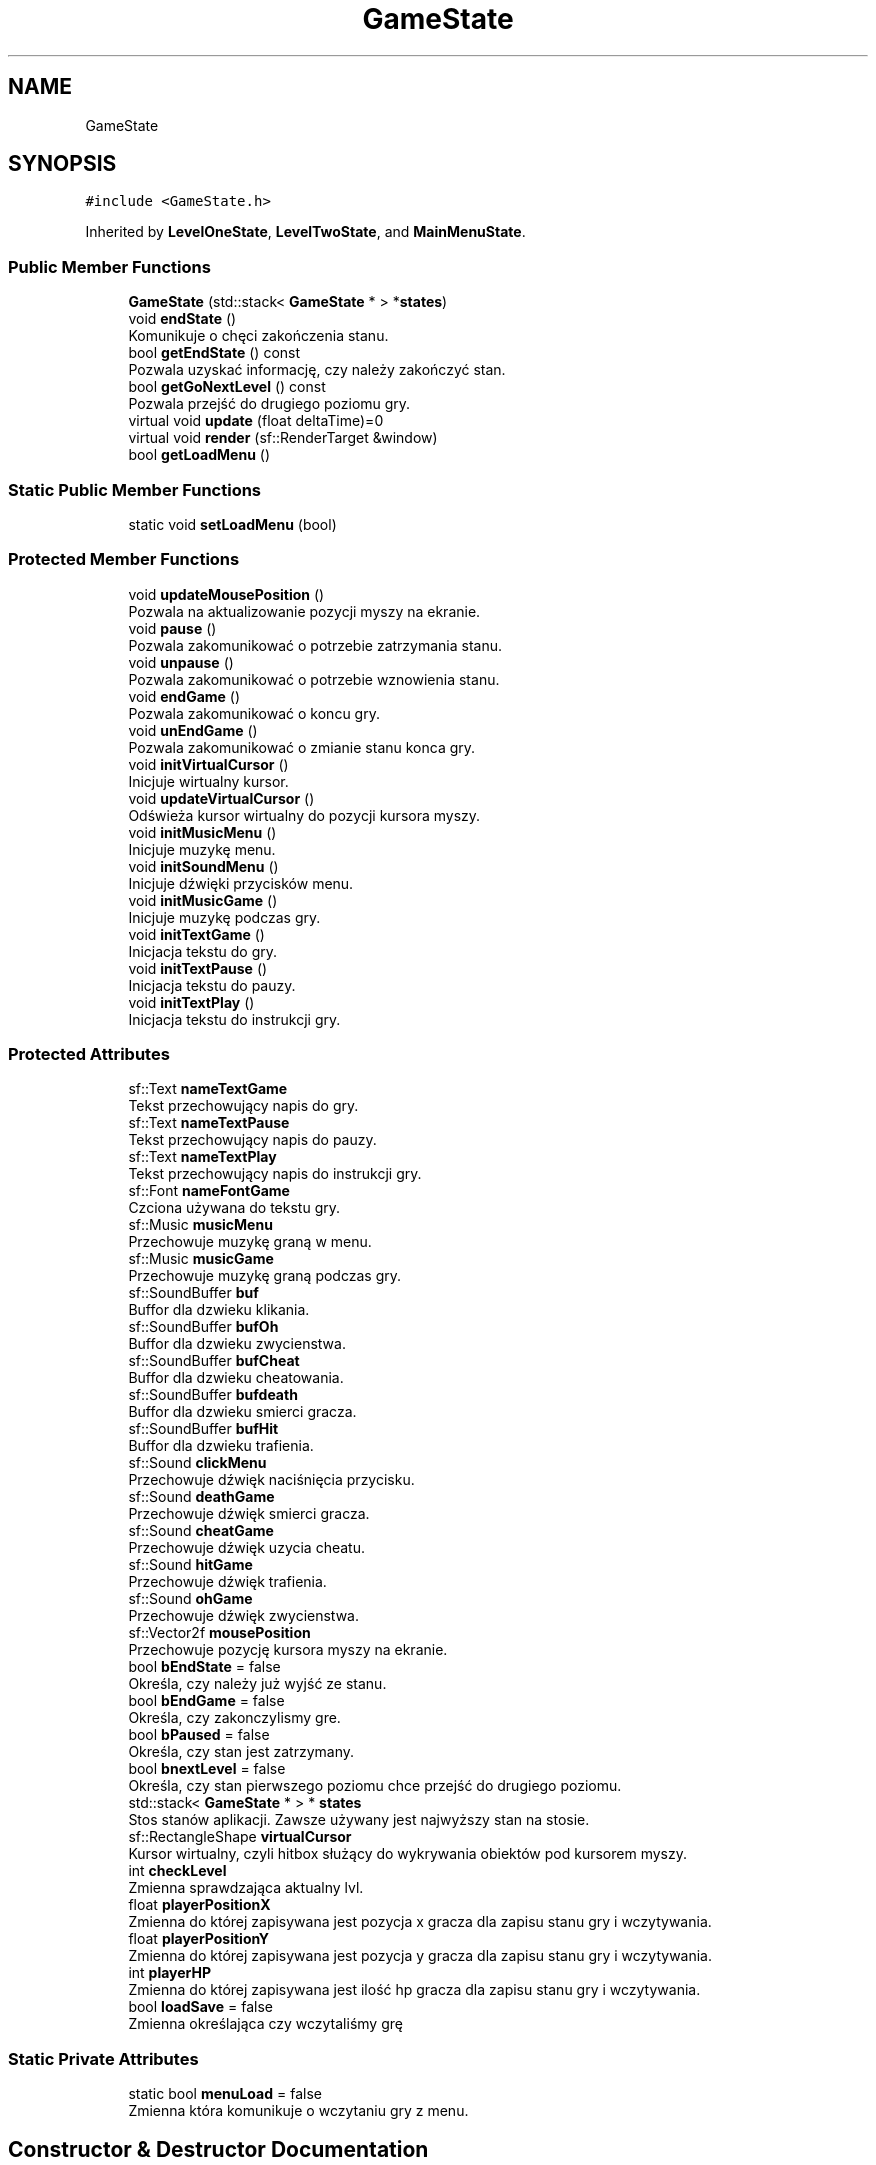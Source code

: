 .TH "GameState" 3 "Fri Jan 21 2022" "Neon Jumper" \" -*- nroff -*-
.ad l
.nh
.SH NAME
GameState
.SH SYNOPSIS
.br
.PP
.PP
\fC#include <GameState\&.h>\fP
.PP
Inherited by \fBLevelOneState\fP, \fBLevelTwoState\fP, and \fBMainMenuState\fP\&.
.SS "Public Member Functions"

.in +1c
.ti -1c
.RI "\fBGameState\fP (std::stack< \fBGameState\fP * > *\fBstates\fP)"
.br
.ti -1c
.RI "void \fBendState\fP ()"
.br
.RI "Komunikuje o chęci zakończenia stanu\&. "
.ti -1c
.RI "bool \fBgetEndState\fP () const"
.br
.RI "Pozwala uzyskać informację, czy należy zakończyć stan\&. "
.ti -1c
.RI "bool \fBgetGoNextLevel\fP () const"
.br
.RI "Pozwala przejść do drugiego poziomu gry\&. "
.ti -1c
.RI "virtual void \fBupdate\fP (float deltaTime)=0"
.br
.ti -1c
.RI "virtual void \fBrender\fP (sf::RenderTarget &window)"
.br
.ti -1c
.RI "bool \fBgetLoadMenu\fP ()"
.br
.in -1c
.SS "Static Public Member Functions"

.in +1c
.ti -1c
.RI "static void \fBsetLoadMenu\fP (bool)"
.br
.in -1c
.SS "Protected Member Functions"

.in +1c
.ti -1c
.RI "void \fBupdateMousePosition\fP ()"
.br
.RI "Pozwala na aktualizowanie pozycji myszy na ekranie\&. "
.ti -1c
.RI "void \fBpause\fP ()"
.br
.RI "Pozwala zakomunikować o potrzebie zatrzymania stanu\&. "
.ti -1c
.RI "void \fBunpause\fP ()"
.br
.RI "Pozwala zakomunikować o potrzebie wznowienia stanu\&. "
.ti -1c
.RI "void \fBendGame\fP ()"
.br
.RI "Pozwala zakomunikować o koncu gry\&. "
.ti -1c
.RI "void \fBunEndGame\fP ()"
.br
.RI "Pozwala zakomunikować o zmianie stanu konca gry\&. "
.ti -1c
.RI "void \fBinitVirtualCursor\fP ()"
.br
.RI "Inicjuje wirtualny kursor\&. "
.ti -1c
.RI "void \fBupdateVirtualCursor\fP ()"
.br
.RI "Odświeża kursor wirtualny do pozycji kursora myszy\&. "
.ti -1c
.RI "void \fBinitMusicMenu\fP ()"
.br
.RI "Inicjuje muzykę menu\&. "
.ti -1c
.RI "void \fBinitSoundMenu\fP ()"
.br
.RI "Inicjuje dźwięki przycisków menu\&. "
.ti -1c
.RI "void \fBinitMusicGame\fP ()"
.br
.RI "Inicjuje muzykę podczas gry\&. "
.ti -1c
.RI "void \fBinitTextGame\fP ()"
.br
.RI "Inicjacja tekstu do gry\&. "
.ti -1c
.RI "void \fBinitTextPause\fP ()"
.br
.RI "Inicjacja tekstu do pauzy\&. "
.ti -1c
.RI "void \fBinitTextPlay\fP ()"
.br
.RI "Inicjacja tekstu do instrukcji gry\&. "
.in -1c
.SS "Protected Attributes"

.in +1c
.ti -1c
.RI "sf::Text \fBnameTextGame\fP"
.br
.RI "Tekst przechowujący napis do gry\&. "
.ti -1c
.RI "sf::Text \fBnameTextPause\fP"
.br
.RI "Tekst przechowujący napis do pauzy\&. "
.ti -1c
.RI "sf::Text \fBnameTextPlay\fP"
.br
.RI "Tekst przechowujący napis do instrukcji gry\&. "
.ti -1c
.RI "sf::Font \fBnameFontGame\fP"
.br
.RI "Czciona używana do tekstu gry\&. "
.ti -1c
.RI "sf::Music \fBmusicMenu\fP"
.br
.RI "Przechowuje muzykę graną w menu\&. "
.ti -1c
.RI "sf::Music \fBmusicGame\fP"
.br
.RI "Przechowuje muzykę graną podczas gry\&. "
.ti -1c
.RI "sf::SoundBuffer \fBbuf\fP"
.br
.RI "Buffor dla dzwieku klikania\&. "
.ti -1c
.RI "sf::SoundBuffer \fBbufOh\fP"
.br
.RI "Buffor dla dzwieku zwycienstwa\&. "
.ti -1c
.RI "sf::SoundBuffer \fBbufCheat\fP"
.br
.RI "Buffor dla dzwieku cheatowania\&. "
.ti -1c
.RI "sf::SoundBuffer \fBbufdeath\fP"
.br
.RI "Buffor dla dzwieku smierci gracza\&. "
.ti -1c
.RI "sf::SoundBuffer \fBbufHit\fP"
.br
.RI "Buffor dla dzwieku trafienia\&. "
.ti -1c
.RI "sf::Sound \fBclickMenu\fP"
.br
.RI "Przechowuje dźwięk naciśnięcia przycisku\&. "
.ti -1c
.RI "sf::Sound \fBdeathGame\fP"
.br
.RI "Przechowuje dźwięk smierci gracza\&. "
.ti -1c
.RI "sf::Sound \fBcheatGame\fP"
.br
.RI "Przechowuje dźwięk uzycia cheatu\&. "
.ti -1c
.RI "sf::Sound \fBhitGame\fP"
.br
.RI "Przechowuje dźwięk trafienia\&. "
.ti -1c
.RI "sf::Sound \fBohGame\fP"
.br
.RI "Przechowuje dźwięk zwycienstwa\&. "
.ti -1c
.RI "sf::Vector2f \fBmousePosition\fP"
.br
.RI "Przechowuje pozycję kursora myszy na ekranie\&. "
.ti -1c
.RI "bool \fBbEndState\fP = false"
.br
.RI "Określa, czy należy już wyjść ze stanu\&. "
.ti -1c
.RI "bool \fBbEndGame\fP = false"
.br
.RI "Określa, czy zakonczylismy gre\&. "
.ti -1c
.RI "bool \fBbPaused\fP = false"
.br
.RI "Określa, czy stan jest zatrzymany\&. "
.ti -1c
.RI "bool \fBbnextLevel\fP = false"
.br
.RI "Określa, czy stan pierwszego poziomu chce przejść do drugiego poziomu\&. "
.ti -1c
.RI "std::stack< \fBGameState\fP * > * \fBstates\fP"
.br
.RI "Stos stanów aplikacji\&. Zawsze używany jest najwyższy stan na stosie\&. "
.ti -1c
.RI "sf::RectangleShape \fBvirtualCursor\fP"
.br
.RI "Kursor wirtualny, czyli hitbox służący do wykrywania obiektów pod kursorem myszy\&. "
.ti -1c
.RI "int \fBcheckLevel\fP"
.br
.RI "Zmienna sprawdzająca aktualny lvl\&. "
.ti -1c
.RI "float \fBplayerPositionX\fP"
.br
.RI "Zmienna do której zapisywana jest pozycja x gracza dla zapisu stanu gry i wczytywania\&. "
.ti -1c
.RI "float \fBplayerPositionY\fP"
.br
.RI "Zmienna do której zapisywana jest pozycja y gracza dla zapisu stanu gry i wczytywania\&. "
.ti -1c
.RI "int \fBplayerHP\fP"
.br
.RI "Zmienna do której zapisywana jest ilość hp gracza dla zapisu stanu gry i wczytywania\&. "
.ti -1c
.RI "bool \fBloadSave\fP = false"
.br
.RI "Zmienna określająca czy wczytaliśmy grę "
.in -1c
.SS "Static Private Attributes"

.in +1c
.ti -1c
.RI "static bool \fBmenuLoad\fP = false"
.br
.RI "Zmienna która komunikuje o wczytaniu gry z menu\&. "
.in -1c
.SH "Constructor & Destructor Documentation"
.PP 
.SS "GameState::GameState (std::stack< \fBGameState\fP * > * states)\fC [explicit]\fP"
Konstruktor przyjmuje odniesienie do stosu wszystkich stanów 
.PP
\fBParameters\fP
.RS 4
\fIstates\fP odniesienie do stosu wszystkich stanów aplikacji 
.RE
.PP

.SH "Member Function Documentation"
.PP 
.SS "void GameState::endGame ()\fC [inline]\fP, \fC [protected]\fP"

.PP
Pozwala zakomunikować o koncu gry\&. 
.SS "void GameState::endState ()"

.PP
Komunikuje o chęci zakończenia stanu\&. 
.SS "bool GameState::getEndState () const\fC [inline]\fP"

.PP
Pozwala uzyskać informację, czy należy zakończyć stan\&. 
.SS "bool GameState::getGoNextLevel () const\fC [inline]\fP"

.PP
Pozwala przejść do drugiego poziomu gry\&. 
.SS "bool GameState::getLoadMenu ()\fC [inline]\fP"

.SS "void GameState::initMusicGame ()\fC [protected]\fP"

.PP
Inicjuje muzykę podczas gry\&. 
.SS "void GameState::initMusicMenu ()\fC [protected]\fP"

.PP
Inicjuje muzykę menu\&. 
.SS "void GameState::initSoundMenu ()\fC [protected]\fP"

.PP
Inicjuje dźwięki przycisków menu\&. 
.SS "void GameState::initTextGame ()\fC [protected]\fP"

.PP
Inicjacja tekstu do gry\&. 
.SS "void GameState::initTextPause ()\fC [protected]\fP"

.PP
Inicjacja tekstu do pauzy\&. 
.SS "void GameState::initTextPlay ()\fC [protected]\fP"

.PP
Inicjacja tekstu do instrukcji gry\&. 
.SS "void GameState::initVirtualCursor ()\fC [protected]\fP"

.PP
Inicjuje wirtualny kursor\&. 
.SS "void GameState::pause ()\fC [inline]\fP, \fC [protected]\fP"

.PP
Pozwala zakomunikować o potrzebie zatrzymania stanu\&. 
.SS "virtual void GameState::render (sf::RenderTarget & window)\fC [inline]\fP, \fC [virtual]\fP"
Funkcja zarządzająca renderowaniem grafiki stanu 
.PP
\fBParameters\fP
.RS 4
\fIwindow\fP okno na którym wyświetlony zostanie przeciwnik 
.RE
.PP

.PP
Reimplemented in \fBLevelOneState\fP, \fBLevelTwoState\fP, and \fBMainMenuState\fP\&.
.SS "void GameState::setLoadMenu (bool val)\fC [static]\fP"

.SS "void GameState::unEndGame ()\fC [inline]\fP, \fC [protected]\fP"

.PP
Pozwala zakomunikować o zmianie stanu konca gry\&. 
.SS "void GameState::unpause ()\fC [inline]\fP, \fC [protected]\fP"

.PP
Pozwala zakomunikować o potrzebie wznowienia stanu\&. 
.SS "virtual void GameState::update (float deltaTime)\fC [pure virtual]\fP"
Funkcja zarządzająca odświeżaniem logiki stanu 
.PP
\fBParameters\fP
.RS 4
\fIdeltaTime\fP czas pomiędzy klatkami aplikacji 
.RE
.PP

.PP
Implemented in \fBLevelOneState\fP, \fBLevelTwoState\fP, and \fBMainMenuState\fP\&.
.SS "void GameState::updateMousePosition ()\fC [protected]\fP"

.PP
Pozwala na aktualizowanie pozycji myszy na ekranie\&. 
.SS "void GameState::updateVirtualCursor ()\fC [protected]\fP"

.PP
Odświeża kursor wirtualny do pozycji kursora myszy\&. 
.SH "Member Data Documentation"
.PP 
.SS "bool GameState::bEndGame = false\fC [protected]\fP"

.PP
Określa, czy zakonczylismy gre\&. 
.SS "bool GameState::bEndState = false\fC [protected]\fP"

.PP
Określa, czy należy już wyjść ze stanu\&. 
.SS "bool GameState::bnextLevel = false\fC [protected]\fP"

.PP
Określa, czy stan pierwszego poziomu chce przejść do drugiego poziomu\&. 
.SS "bool GameState::bPaused = false\fC [protected]\fP"

.PP
Określa, czy stan jest zatrzymany\&. 
.SS "sf::SoundBuffer GameState::buf\fC [protected]\fP"

.PP
Buffor dla dzwieku klikania\&. 
.SS "sf::SoundBuffer GameState::bufCheat\fC [protected]\fP"

.PP
Buffor dla dzwieku cheatowania\&. 
.SS "sf::SoundBuffer GameState::bufdeath\fC [protected]\fP"

.PP
Buffor dla dzwieku smierci gracza\&. 
.SS "sf::SoundBuffer GameState::bufHit\fC [protected]\fP"

.PP
Buffor dla dzwieku trafienia\&. 
.SS "sf::SoundBuffer GameState::bufOh\fC [protected]\fP"

.PP
Buffor dla dzwieku zwycienstwa\&. 
.SS "sf::Sound GameState::cheatGame\fC [protected]\fP"

.PP
Przechowuje dźwięk uzycia cheatu\&. 
.SS "int GameState::checkLevel\fC [protected]\fP"

.PP
Zmienna sprawdzająca aktualny lvl\&. 
.SS "sf::Sound GameState::clickMenu\fC [protected]\fP"

.PP
Przechowuje dźwięk naciśnięcia przycisku\&. 
.SS "sf::Sound GameState::deathGame\fC [protected]\fP"

.PP
Przechowuje dźwięk smierci gracza\&. 
.SS "sf::Sound GameState::hitGame\fC [protected]\fP"

.PP
Przechowuje dźwięk trafienia\&. 
.SS "bool GameState::loadSave = false\fC [protected]\fP"

.PP
Zmienna określająca czy wczytaliśmy grę 
.SS "bool GameState::menuLoad = false\fC [static]\fP, \fC [private]\fP"

.PP
Zmienna która komunikuje o wczytaniu gry z menu\&. 
.SS "sf::Vector2f GameState::mousePosition\fC [protected]\fP"

.PP
Przechowuje pozycję kursora myszy na ekranie\&. 
.SS "sf::Music GameState::musicGame\fC [protected]\fP"

.PP
Przechowuje muzykę graną podczas gry\&. 
.SS "sf::Music GameState::musicMenu\fC [protected]\fP"

.PP
Przechowuje muzykę graną w menu\&. 
.SS "sf::Font GameState::nameFontGame\fC [protected]\fP"

.PP
Czciona używana do tekstu gry\&. 
.SS "sf::Text GameState::nameTextGame\fC [protected]\fP"

.PP
Tekst przechowujący napis do gry\&. 
.SS "sf::Text GameState::nameTextPause\fC [protected]\fP"

.PP
Tekst przechowujący napis do pauzy\&. 
.SS "sf::Text GameState::nameTextPlay\fC [protected]\fP"

.PP
Tekst przechowujący napis do instrukcji gry\&. 
.SS "sf::Sound GameState::ohGame\fC [protected]\fP"

.PP
Przechowuje dźwięk zwycienstwa\&. 
.SS "int GameState::playerHP\fC [protected]\fP"

.PP
Zmienna do której zapisywana jest ilość hp gracza dla zapisu stanu gry i wczytywania\&. 
.SS "float GameState::playerPositionX\fC [protected]\fP"

.PP
Zmienna do której zapisywana jest pozycja x gracza dla zapisu stanu gry i wczytywania\&. 
.SS "float GameState::playerPositionY\fC [protected]\fP"

.PP
Zmienna do której zapisywana jest pozycja y gracza dla zapisu stanu gry i wczytywania\&. 
.SS "std::stack<\fBGameState\fP*>* GameState::states\fC [protected]\fP"

.PP
Stos stanów aplikacji\&. Zawsze używany jest najwyższy stan na stosie\&. 
.SS "sf::RectangleShape GameState::virtualCursor\fC [protected]\fP"

.PP
Kursor wirtualny, czyli hitbox służący do wykrywania obiektów pod kursorem myszy\&. 

.SH "Author"
.PP 
Generated automatically by Doxygen for Neon Jumper from the source code\&.
